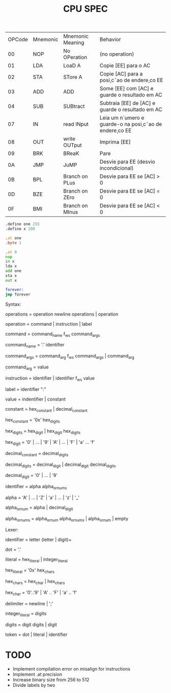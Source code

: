 #+title: CPU SPEC


| OPCode | Mnemonic | Mnemonic Meaning | Behavior                                              |
|     00 | NOP      | No OPeration     | (no operation)                                        |
|     01 | LDA      | LoaD A           | Copie [EE] para o AC                                  |
|     02 | STA      | STore A          | Copie [AC] para a posi¸c˜ao de endere¸co EE             |
|     03 | ADD      | ADD              | Some [EE] com [AC] e guarde o resultado em AC         |
|     04 | SUB      | SUBtract         | Subtraia [EE] de [AC] e guarde o resultado em AC      |
|     07 | IN       | read INput       | Leia um n´umero e guarde-o na posi¸c˜ao de endere¸co EE |
|     08 | OUT      | write OUTput     | Imprima [EE]                                          |
|     09 | BRK      | BReaK            | Pare                                                  |
|     0A | JMP      | JuMP             | Desvie para EE (desvio incondicional)                 |
|     0B | BPL      | Branch on PLus   | Desvie para EE se [AC] > 0                            |
|     0D | BZE      | Branch on ZEro | Desvie para EE se [AC] = 0                            |
|     0F | BMI      | Branch on MInus  | Desvie para EE se [AC] < 0                            |


#+begin_src asm
.define one 255
.define x 200

.at one
.byte 1

.at 0
nop
in x
lda x
add one
sta x
out x

forever:
jmp forever

#+end_src

Syntax:

operations = operation newline operations | operation

operation = command | instruction | label

command = command_name f_ws command_args

command_name = '.' identifier

command_args = command_arg f_ws command_args | command_arg

command_arg = value

instruction = identifier | identifier f_ws value

label = identifier ":"

value = indentifier | constant

constant = hex_constant | decimal_constant

hex_constant = '0x' hex_digits

hex_digits = hex_digit | hex_digit hex_digits

hex_digit = '0' | ... | '9' | 'A' | ... | 'F' | 'a' ... 'f'

decimal_constant = decimal_digits

decimal_digits = decimal_digit | decimal_digit decimal_digits

decimal_digit = '0' | ... | '9'

identifier = alpha alpha_or_nums

alpha = 'A' | ... | 'Z' | 'a' | ... | 'z' | '_'

alpha_or_num = alpha | decimal_digit

alpha_or_nums = alpha_or_num alpha_or_nums | alpha_or_num | empty

Lexer:

identifier = letter (letter | digit)+

dot =  '.'

literal = hex_literal | integer_literal

hex_literal = '0x' hex_chars

hex_chars = hex_char | hex_chars

hex_char = '0'..'9' | 'A' .. 'F' | 'a' .. 'f'

delimiter = newline | ';'

integer_literal = digits

digits = digit digits | digit

token = dot | literal | identifier


* TODO
- Implement compilation error on misalign for instructions
- Implement .at precision
- Increase binary size from 256 to 512
- Divide labels by two
